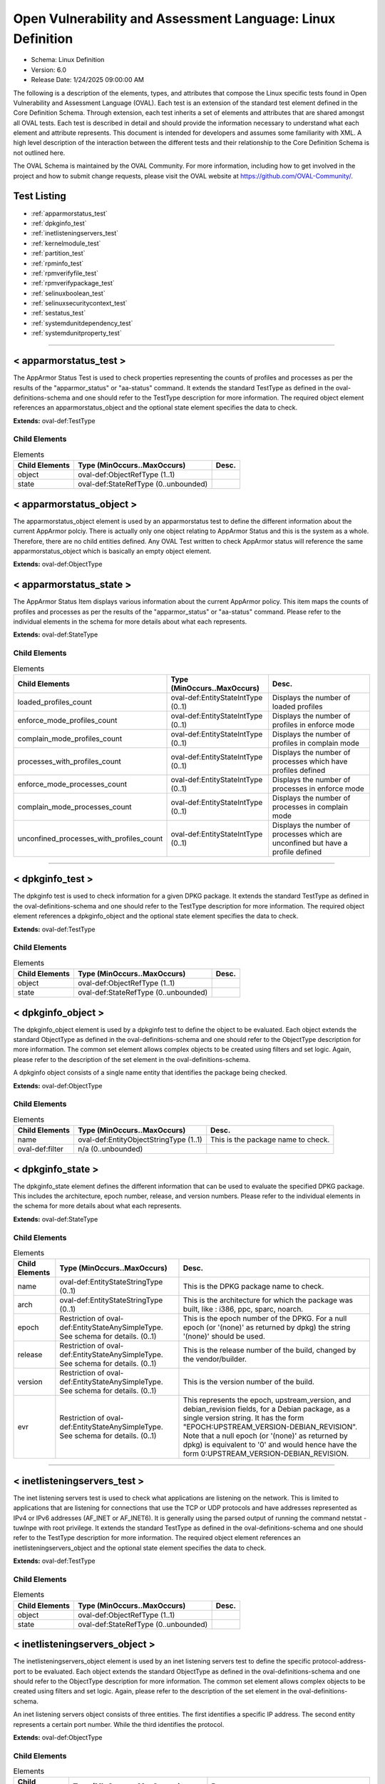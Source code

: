 Open Vulnerability and Assessment Language: Linux Definition  
=========================================================
* Schema: Linux Definition  
* Version: 6.0  
* Release Date: 1/24/2025 09:00:00 AM

The following is a description of the elements, types, and attributes that compose the Linux specific tests found in Open Vulnerability and Assessment Language (OVAL). Each test is an extension of the standard test element defined in the Core Definition Schema. Through extension, each test inherits a set of elements and attributes that are shared amongst all OVAL tests. Each test is described in detail and should provide the information necessary to understand what each element and attribute represents. This document is intended for developers and assumes some familiarity with XML. A high level description of the interaction between the different tests and their relationship to the Core Definition Schema is not outlined here.

The OVAL Schema is maintained by the OVAL Community. For more information, including how to get involved in the project and how to submit change requests, please visit the OVAL website at https://github.com/OVAL-Community/.

Test Listing  
---------------------------------------------------------
* :ref:`apparmorstatus_test`  
* :ref:`dpkginfo_test`  
* :ref:`inetlisteningservers_test`  
* :ref:`kernelmodule_test`  
* :ref:`partition_test`  
* :ref:`rpminfo_test`  
* :ref:`rpmverifyfile_test`  
* :ref:`rpmverifypackage_test`  
* :ref:`selinuxboolean_test`  
* :ref:`selinuxsecuritycontext_test`  
* :ref:`sestatus_test`  
* :ref:`systemdunitdependency_test`  
* :ref:`systemdunitproperty_test`  
  
______________
  
.. _apparmorstatus_test:  
  
< apparmorstatus_test >  
---------------------------------------------------------
The AppArmor Status Test is used to check properties representing the counts of profiles and processes as per the results of the "apparmor_status" or "aa-status" command. It extends the standard TestType as defined in the oval-definitions-schema and one should refer to the TestType description for more information. The required object element references an apparmorstatus_object and the optional state element specifies the data to check.

**Extends:** oval-def:TestType

Child Elements  
^^^^^^^^^^^^^^^^^^^^^^^^^^^^^^^^^^^^^^^^^^^^^^^^^^^^^^^^^
.. list-table:: Elements  
    :header-rows: 1  
  
    * - Child Elements  
      - Type (MinOccurs..MaxOccurs)  
      - Desc.  
    * - object  
      - oval-def:ObjectRefType (1..1)  
      -   
    * - state  
      - oval-def:StateRefType (0..unbounded)  
      -   
  
.. _apparmorstatus_object:  
  
< apparmorstatus_object >  
---------------------------------------------------------
The apparmorstatus_object element is used by an apparmorstatus test to define the different information about the current AppArmor polciy. There is actually only one object relating to AppArmor Status and this is the system as a whole. Therefore, there are no child entities defined. Any OVAL Test written to check AppArmor status will reference the same apparmorstatus_object which is basically an empty object element.

**Extends:** oval-def:ObjectType

.. _apparmorstatus_state:  
  
< apparmorstatus_state >  
---------------------------------------------------------
The AppArmor Status Item displays various information about the current AppArmor policy. This item maps the counts of profiles and processes as per the results of the "apparmor_status" or "aa-status" command. Please refer to the individual elements in the schema for more details about what each represents.

**Extends:** oval-def:StateType

Child Elements  
^^^^^^^^^^^^^^^^^^^^^^^^^^^^^^^^^^^^^^^^^^^^^^^^^^^^^^^^^
.. list-table:: Elements  
    :header-rows: 1  
  
    * - Child Elements  
      - Type (MinOccurs..MaxOccurs)  
      - Desc.  
    * - loaded_profiles_count  
      - oval-def:EntityStateIntType (0..1)  
      - Displays the number of loaded profiles  
    * - enforce_mode_profiles_count  
      - oval-def:EntityStateIntType (0..1)  
      - Displays the number of profiles in enforce mode  
    * - complain_mode_profiles_count  
      - oval-def:EntityStateIntType (0..1)  
      - Displays the number of profiles in complain mode  
    * - processes_with_profiles_count  
      - oval-def:EntityStateIntType (0..1)  
      - Displays the number of processes which have profiles defined  
    * - enforce_mode_processes_count  
      - oval-def:EntityStateIntType (0..1)  
      - Displays the number of processes in enforce mode  
    * - complain_mode_processes_count  
      - oval-def:EntityStateIntType (0..1)  
      - Displays the number of processes in complain mode  
    * - unconfined_processes_with_profiles_count  
      - oval-def:EntityStateIntType (0..1)  
      - Displays the number of processes which are unconfined but have a profile defined  
  
______________
  
.. _dpkginfo_test:  
  
< dpkginfo_test >  
---------------------------------------------------------
The dpkginfo test is used to check information for a given DPKG package. It extends the standard TestType as defined in the oval-definitions-schema and one should refer to the TestType description for more information. The required object element references a dpkginfo_object and the optional state element specifies the data to check.

**Extends:** oval-def:TestType

Child Elements  
^^^^^^^^^^^^^^^^^^^^^^^^^^^^^^^^^^^^^^^^^^^^^^^^^^^^^^^^^
.. list-table:: Elements  
    :header-rows: 1  
  
    * - Child Elements  
      - Type (MinOccurs..MaxOccurs)  
      - Desc.  
    * - object  
      - oval-def:ObjectRefType (1..1)  
      -   
    * - state  
      - oval-def:StateRefType (0..unbounded)  
      -   
  
.. _dpkginfo_object:  
  
< dpkginfo_object >  
---------------------------------------------------------
The dpkginfo_object element is used by a dpkginfo test to define the object to be evaluated. Each object extends the standard ObjectType as defined in the oval-definitions-schema and one should refer to the ObjectType description for more information. The common set element allows complex objects to be created using filters and set logic. Again, please refer to the description of the set element in the oval-definitions-schema.

A dpkginfo object consists of a single name entity that identifies the package being checked.

**Extends:** oval-def:ObjectType

Child Elements  
^^^^^^^^^^^^^^^^^^^^^^^^^^^^^^^^^^^^^^^^^^^^^^^^^^^^^^^^^
.. list-table:: Elements  
    :header-rows: 1  
  
    * - Child Elements  
      - Type (MinOccurs..MaxOccurs)  
      - Desc.  
    * - name  
      - oval-def:EntityObjectStringType (1..1)  
      - This is the package name to check.  
    * - oval-def:filter  
      - n/a (0..unbounded)  
      -   
  
.. _dpkginfo_state:  
  
< dpkginfo_state >  
---------------------------------------------------------
The dpkginfo_state element defines the different information that can be used to evaluate the specified DPKG package. This includes the architecture, epoch number, release, and version numbers. Please refer to the individual elements in the schema for more details about what each represents.

**Extends:** oval-def:StateType

Child Elements  
^^^^^^^^^^^^^^^^^^^^^^^^^^^^^^^^^^^^^^^^^^^^^^^^^^^^^^^^^
.. list-table:: Elements  
    :header-rows: 1  
  
    * - Child Elements  
      - Type (MinOccurs..MaxOccurs)  
      - Desc.  
    * - name  
      - oval-def:EntityStateStringType (0..1)  
      - This is the DPKG package name to check.  
    * - arch  
      - oval-def:EntityStateStringType (0..1)  
      - This is the architecture for which the package was built, like : i386, ppc, sparc, noarch.  
    * - epoch  
      - Restriction of oval-def:EntityStateAnySimpleType. See schema for details. (0..1)  
      - This is the epoch number of the DPKG. For a null epoch (or '(none)' as returned by dpkg) the string '(none)' should be used.  
    * - release  
      - Restriction of oval-def:EntityStateAnySimpleType. See schema for details. (0..1)  
      - This is the release number of the build, changed by the vendor/builder.  
    * - version  
      - Restriction of oval-def:EntityStateAnySimpleType. See schema for details. (0..1)  
      - This is the version number of the build.  
    * - evr  
      - Restriction of oval-def:EntityStateAnySimpleType. See schema for details. (0..1)  
      - This represents the epoch, upstream_version, and debian_revision fields, for a Debian package, as a single version string. It has the form "EPOCH:UPSTREAM_VERSION-DEBIAN_REVISION". Note that a null epoch (or '(none)' as returned by dpkg) is equivalent to '0' and would hence have the form 0:UPSTREAM_VERSION-DEBIAN_REVISION.  
  
______________
  
.. _inetlisteningservers_test:  
  
< inetlisteningservers_test >  
---------------------------------------------------------
The inet listening servers test is used to check what applications are listening on the network. This is limited to applications that are listening for connections that use the TCP or UDP protocols and have addresses represented as IPv4 or IPv6 addresses (AF_INET or AF_INET6). It is generally using the parsed output of running the command netstat -tuwlnpe with root privilege. It extends the standard TestType as defined in the oval-definitions-schema and one should refer to the TestType description for more information. The required object element references an inetlisteningservers_object and the optional state element specifies the data to check.

**Extends:** oval-def:TestType

Child Elements  
^^^^^^^^^^^^^^^^^^^^^^^^^^^^^^^^^^^^^^^^^^^^^^^^^^^^^^^^^
.. list-table:: Elements  
    :header-rows: 1  
  
    * - Child Elements  
      - Type (MinOccurs..MaxOccurs)  
      - Desc.  
    * - object  
      - oval-def:ObjectRefType (1..1)  
      -   
    * - state  
      - oval-def:StateRefType (0..unbounded)  
      -   
  
.. _inetlisteningservers_object:  
  
< inetlisteningservers_object >  
---------------------------------------------------------
The inetlisteningservers_object element is used by an inet listening servers test to define the specific protocol-address-port to be evaluated. Each object extends the standard ObjectType as defined in the oval-definitions-schema and one should refer to the ObjectType description for more information. The common set element allows complex objects to be created using filters and set logic. Again, please refer to the description of the set element in the oval-definitions-schema.

An inet listening servers object consists of three entities. The first identifies a specific IP address. The second entity represents a certain port number. While the third identifies the protocol.

**Extends:** oval-def:ObjectType

Child Elements  
^^^^^^^^^^^^^^^^^^^^^^^^^^^^^^^^^^^^^^^^^^^^^^^^^^^^^^^^^
.. list-table:: Elements  
    :header-rows: 1  
  
    * - Child Elements  
      - Type (MinOccurs..MaxOccurs)  
      - Desc.  
    * - protocol  
      - oval-def:EntityObjectStringType (1..1)  
      - The protocol entity defines a certain transport-layer protocol, in lowercase: tcp or udp.  
    * - local_address  
      - oval-def:EntityObjectIPAddressStringType (1..1)  
      - This is the IP address of the network interface on which an application listens. Note that the IP address can be IPv4 or IPv6.  
    * - local_port  
      - oval-def:EntityObjectIntType (1..1)  
      - This is the TCP or UDP port on which an application would listen. Note that this is not a list -- if a program listens on multiple ports, or on a combination of TCP and UDP, each will be represented by its own object.  
    * - oval-def:filter  
      - n/a (0..unbounded)  
      -   
  
.. _inetlisteningservers_state:  
  
< inetlisteningservers_state >  
---------------------------------------------------------
The inetlisteningservers_state element defines the different information that can be used to evaluate the specified inet listening server. This includes the local address, foreign address, port information, and process id. Please refer to the individual elements in the schema for more details about what each represents.

**Extends:** oval-def:StateType

Child Elements  
^^^^^^^^^^^^^^^^^^^^^^^^^^^^^^^^^^^^^^^^^^^^^^^^^^^^^^^^^
.. list-table:: Elements  
    :header-rows: 1  
  
    * - Child Elements  
      - Type (MinOccurs..MaxOccurs)  
      - Desc.  
    * - protocol  
      - oval-def:EntityStateStringType (0..1)  
      - The protocol entity defines the specific transport-layer protocol, in lowercase: tcp or udp, associated with the inet listening server.  
    * - local_address  
      - oval-def:EntityStateIPAddressStringType (0..1)  
      - This is the IP address of the network interface on which the program listens. Note that the IP address can be IPv4 or IPv6.  
    * - local_port  
      - oval-def:EntityStateIntType (0..1)  
      - This is the TCP or UDP port number associated with the inet listening server.  
    * - local_full_address  
      - oval-def:EntityStateStringType (0..1)  
      - This is the IP address and network port number associated with the inet listening server, equivalent to local_address:local_port. Note that the IP address can be IPv4 or IPv6.  
    * - program_name  
      - oval-def:EntityStateStringType (0..1)  
      - This is the name of the communicating program.  
    * - foreign_address  
      - oval-def:EntityStateIPAddressStringType (0..1)  
      - This is the IP address with which the program is communicating, or with which it will communicate, in the case of a listening server. Note that the IP address can be IPv4 or IPv6.  
    * - foreign_port  
      - oval-def:EntityStateIntType (0..1)  
      - This is the TCP or UDP port to which the program communicates. In the case of a listening program accepting new connections, the value will be 0.  
    * - foreign_full_address  
      - oval-def:EntityStateStringType (0..1)  
      - This is the IP address and network port to which the program is communicating or will accept communications from, equivalent to foreign_address:foreign_port. Note that the IP address can be IPv4 or IPv6.  
    * - pid  
      - oval-def:EntityStateIntType (0..1)  
      - The pid is the process ID of a specific process.  
    * - user_id  
      - oval-def:EntityStateIntType (0..1)  
      - The numeric user id, or uid, is the third column of each user's entry in /etc/passwd. It represents the owner, and thus privilege level, of the specified program.  
  
______________
  
.. _kernelmodule_test:  
  
< kernelmodule_test >  
---------------------------------------------------------
The kernelmodule_test is used to check the loaded/loadability status for a given kernel module. It extends the standard TestType as defined in the oval-definitions-schema and one should refer to the TestType description for more information. The required object element references a kernelmodule_object and the optional state element specifies the data to check.

**Extends:** oval-def:TestType

Child Elements  
^^^^^^^^^^^^^^^^^^^^^^^^^^^^^^^^^^^^^^^^^^^^^^^^^^^^^^^^^
.. list-table:: Elements  
    :header-rows: 1  
  
    * - Child Elements  
      - Type (MinOccurs..MaxOccurs)  
      - Desc.  
    * - object  
      - oval-def:ObjectRefType (1..1)  
      -   
    * - state  
      - oval-def:StateRefType (0..unbounded)  
      -   
  
.. _kernelmodule_object:  
  
< kernelmodule_object >  
---------------------------------------------------------
The kernelmodule_object element is used by the kernelmodule_test to specify those modules for which information will be collected. This object, using the specified module_name, will collect information on the current loaded and loadable status of the module.

By default modprobe loads modules from subdirectories located in the /lib/modules/$(uname -r) directory. Usually the files have an extension of .ko, so they can be listed like this: find /lib/modules/$(uname -r) -type f -name '*.ko*'. An example line of output from this command would look like: /lib/modules/3.10.0-693.21.1.el7.x86_64/kernel/sound/usb/line6/snd-usb-pod.ko.xz. In this case, the module name would be "snd-usb-pod". This information may be useful when needing to collect kernel module information based on operators other than "equals", such as pattern matching.

To populate the "loaded" element for a kernelmodule_item, the specified module name must appear in the output of the "lsmod" command. "lsmod" is a trivial program which nicely formats the contents of the /proc/modules, showing what kernel modules are currently loaded.

To populate the "loadable" element for a kernelmodule_item, implementors should explore the output of the "modprobe -n -v [module_name]" command. If the output of this command contains a line reading "install /bin/true" then the module is NOT loadable. Another option is to parse the output of the "modprobe --showconfig" command. Similarly, if an output line matches "install [module_name] /bin/true", then the module is NOT loadable.

A kernelmodule_object consists of a single module_name entity that identifies the package being checked.

**Extends:** oval-def:ObjectType

Child Elements  
^^^^^^^^^^^^^^^^^^^^^^^^^^^^^^^^^^^^^^^^^^^^^^^^^^^^^^^^^
.. list-table:: Elements  
    :header-rows: 1  
  
    * - Child Elements  
      - Type (MinOccurs..MaxOccurs)  
      - Desc.  
    * - module_name  
      - oval-def:EntityObjectStringType (1..1)  
      - This is the name of the kernel module to collect.  
    * - oval-def:filter  
      - n/a (0..unbounded)  
      -   
  
.. _kernelmodule_state:  
  
< kernelmodule_state >  
---------------------------------------------------------
The kernelmodule_state element defines the different information that can be used to evaluate the specified kernel module. Please refer to the individual elements in the schema for more details about what each represents.

**Extends:** oval-def:StateType

Child Elements  
^^^^^^^^^^^^^^^^^^^^^^^^^^^^^^^^^^^^^^^^^^^^^^^^^^^^^^^^^
.. list-table:: Elements  
    :header-rows: 1  
  
    * - Child Elements  
      - Type (MinOccurs..MaxOccurs)  
      - Desc.  
    * - module_name  
      - oval-def:EntityStateStringType (0..1)  
      - The name of the kernel module for which information was collected  
    * - loaded  
      - oval-def:EntityStateBoolType (0..1)  
      - The loaded element is true when the collected kernel module is currently loaded; false otherwise.  
    * - loadable  
      - oval-def:EntityStateBoolType (0..1)  
      - The loadable element is true when the collected kernel module is allowed to be loaded; false otherwise.  
  
______________
  
.. _partition_test:  
  
< partition_test >  
---------------------------------------------------------
The partition_test is used to check the information associated with partitions on the local system. It extends the standard TestType as defined in the oval-definitions-schema and one should refer to the TestType description for more information. The required object element references a partition_object and the optional state element references a partition_state that specifies the information to check.

**Extends:** oval-def:TestType

Child Elements  
^^^^^^^^^^^^^^^^^^^^^^^^^^^^^^^^^^^^^^^^^^^^^^^^^^^^^^^^^
.. list-table:: Elements  
    :header-rows: 1  
  
    * - Child Elements  
      - Type (MinOccurs..MaxOccurs)  
      - Desc.  
    * - object  
      - oval-def:ObjectRefType (1..1)  
      -   
    * - state  
      - oval-def:StateRefType (0..unbounded)  
      -   
  
.. _partition_object:  
  
< partition_object >  
---------------------------------------------------------
The partition_object is used by a partition_test to define which partitions on the local system should be collected. Each object extends the standard ObjectType as defined in the oval-definitions-schema and one should refer to the ObjectType description for more information. The common set element allows complex objects to be created using filters and set logic. Again, please refer to the description of the set element in the oval-definitions-schema.

**Extends:** oval-def:ObjectType

Child Elements  
^^^^^^^^^^^^^^^^^^^^^^^^^^^^^^^^^^^^^^^^^^^^^^^^^^^^^^^^^
.. list-table:: Elements  
    :header-rows: 1  
  
    * - Child Elements  
      - Type (MinOccurs..MaxOccurs)  
      - Desc.  
    * - mount_point  
      - oval-def:EntityObjectStringType (1..1)  
      - The mount_point element specifies the mount points of the partitions that should be collected from the local system.  
    * - oval-def:filter  
      - n/a (0..unbounded)  
      -   
  
.. _partition_state:  
  
< partition_state >  
---------------------------------------------------------
The partition_state element defines the different information associated with a partition. This includes the name, filesystem type, mount options, total space, space used, and space left. Please refer to the individual elements in the schema for more details about what each represents.

**Extends:** oval-def:StateType

Child Elements  
^^^^^^^^^^^^^^^^^^^^^^^^^^^^^^^^^^^^^^^^^^^^^^^^^^^^^^^^^
.. list-table:: Elements  
    :header-rows: 1  
  
    * - Child Elements  
      - Type (MinOccurs..MaxOccurs)  
      - Desc.  
    * - mount_point  
      - oval-def:EntityStateStringType (0..1)  
      - The mount_point element contains a string that represents the mount point of a partition on the local system.  
    * - device  
      - oval-def:EntityStateStringType (0..1)  
      - The device element contains a string that represents the name of the device.  
    * - uuid  
      - oval-def:EntityStateStringType (0..1)  
      - The uuid element contains a string that represents the universally unique identifier associated with a partition.  
    * - fs_type  
      - oval-def:EntityStateStringType (0..1)  
      - The fs_type element contains a string that represents the type of filesystem on a partition.  
    * - mount_options  
      - oval-def:EntityStateStringType (0..1)  
      - The mount_options element contains a string that represents the mount options associated with a partition.Implementation note: not all mount options are visible in /etc/mtab or /proc/mounts. A complete source of additional mount options is the f_flag field of 'struct statvfs'. See statvfs(2). /etc/fstab may have additional mount options, but it need not contain all mounted filesystems, so it MUST NOT be relied upon. Implementers MUST be sure to get all mount options in some way.  
    * - total_space  
      - oval-def:EntityStateIntType (0..1)  
      - The total_space element contains an integer that represents the total number of physical blocks on a partition.  
    * - space_used  
      - oval-def:EntityStateIntType (0..1)  
      - The space_used element contains an integer that represents the number of physical blocks used on a partition.  
    * - space_left  
      - oval-def:EntityStateIntType (0..1)  
      - The space_left element contains an integer that represents the number of physical blocks left on a partition available to be used by privileged users.  
    * - space_left_for_unprivileged_users  
      - oval-def:EntityStateIntType (0..1)  
      - The space_left_for_unprivileged_users element contains an integer that represents the number of physical blocks remaining on a partition that are available to be used by unprivileged users.  
    * - block_size  
      - oval-def:EntityStateIntType (0..1)  
      - The block_size element contains an integer that represents the actual byte size of each physical block on the partition's block device. This is the same block size used to compute the total_space, space_used, and space_left.  
  
______________
  
.. _rpminfo_test:  
  
< rpminfo_test >  
---------------------------------------------------------
The rpminfo_test is used to check the RPM header information for a given RPM package. It extends the standard TestType as defined in the oval-definitions-schema and one should refer to the TestType description for more information. The required object element references a rpminfo_object and the optional state element specifies the data to check.

**Extends:** oval-def:TestType

Child Elements  
^^^^^^^^^^^^^^^^^^^^^^^^^^^^^^^^^^^^^^^^^^^^^^^^^^^^^^^^^
.. list-table:: Elements  
    :header-rows: 1  
  
    * - Child Elements  
      - Type (MinOccurs..MaxOccurs)  
      - Desc.  
    * - object  
      - oval-def:ObjectRefType (1..1)  
      -   
    * - state  
      - oval-def:StateRefType (0..unbounded)  
      -   
  
.. _rpminfo_object:  
  
< rpminfo_object >  
---------------------------------------------------------
The rpminfo_object element is used by a rpm info test to define the object to be evaluated. Each object extends the standard ObjectType as defined in the oval-definitions-schema and one should refer to the ObjectType description for more information. The common set element allows complex objects to be created using filters and set logic. Again, please refer to the description of the set element in the oval-definitions-schema.

A rpm info object consists of a single name entity that identifies the package being checked.

**Extends:** oval-def:ObjectType

Child Elements  
^^^^^^^^^^^^^^^^^^^^^^^^^^^^^^^^^^^^^^^^^^^^^^^^^^^^^^^^^
.. list-table:: Elements  
    :header-rows: 1  
  
    * - Child Elements  
      - Type (MinOccurs..MaxOccurs)  
      - Desc.  
    * - behaviors  
      - linux-def:RpmInfoBehaviors (0..1)  
      -   
    * - name  
      - oval-def:EntityObjectStringType (1..1)  
      - This is the package name to check.  
    * - oval-def:filter  
      - n/a (0..unbounded)  
      -   
  
.. _rpminfo_state:  
  
< rpminfo_state >  
---------------------------------------------------------
The rpminfo_state element defines the different information that can be used to evaluate the specified rpm. This includes the architecture, epoch number, and version numbers. Most of this information can be obtained through the rpm function. Please refer to the individual elements in the schema for more details about what each represents.

**Extends:** oval-def:StateType

Child Elements  
^^^^^^^^^^^^^^^^^^^^^^^^^^^^^^^^^^^^^^^^^^^^^^^^^^^^^^^^^
.. list-table:: Elements  
    :header-rows: 1  
  
    * - Child Elements  
      - Type (MinOccurs..MaxOccurs)  
      - Desc.  
    * - name  
      - oval-def:EntityStateStringType (0..1)  
      - This is the package name to check.  
    * - arch  
      - oval-def:EntityStateStringType (0..1)  
      - This is the architecture for which the RPM was built, like : i386, ppc, sparc, noarch. In the case of an apache rpm named httpd-2.0.40-21.11.4.i686.rpm, this value would be i686.  
    * - epoch  
      - Restriction of oval-def:EntityStateAnySimpleType. See schema for details. (0..1)  
      - This is the epoch number of the RPM, this is used as a kludge for version-release comparisons where the vendor has done some kind of re-numbering or version forking. For a null epoch (or '(none)' as returned by rpm) the string '(none)' should be used.. This number is not revealed by a normal query of the RPM's information -- you must use a formatted rpm query command to gather this data from the command line, like so. For an already-installed RPM: rpm -q --qf '%{EPOCH}\n' installed_rpm For an RPM file that has not been installed: rpm -qp --qf '%{EPOCH}\n' rpm_file  
    * - release  
      - Restriction of oval-def:EntityStateAnySimpleType. See schema for details. (0..1)  
      - This is the release number of the build, changed by the vendor/builder.  
    * - version  
      - Restriction of oval-def:EntityStateAnySimpleType. See schema for details. (0..1)  
      - This is the version number of the build. In the case of an apache rpm named httpd-2.0.40-21.11.4.i686.rpm, this value would be 2.0.40.  
    * - evr  
      - oval-def:EntityStateEVRStringType (0..1)  
      - This represents the epoch, version, and release fields as a single version string. It has the form "EPOCH:VERSION-RELEASE". Note that a null epoch (or '(none)' as returned by rpm) is equivalent to '0' and would hence have the form 0:VERSION-RELEASE. Comparisons involving this datatype should follow the algorithm of librpm's rpmvercmp() function.  
    * - signature_keyid  
      - oval-def:EntityStateStringType (0..1)  
      - This field contains the 64-bit PGP key ID that the RPM issuer (generally the original operating system vendor) uses to sign the key. Note that the value should NOT contain a hyphen to separate the higher 32-bits from the lower 32-bits. It should simply be a 16 character hex string. PGP is used to verify the authenticity and integrity of the RPM being considered. Software packages and patches are signed cryptographically to allow administrators to allay concerns that the distribution mechanism has been compromised, whether that mechanism is web site, FTP server, or even a mirror controlled by a hostile party. OVAL uses this field most of all to confirm that the package installed on the system is that shipped by the vendor, since comparing package version numbers against patch announcements is only programmatically valid if the installed package is known to contain the patched code.  
    * - extended_name  
      - oval-def:EntityStateStringType (0..1)  
      - This represents the name, epoch, version, release, and architecture fields as a single version string. It has the form "NAME-EPOCH:VERSION-RELEASE.ARCHITECTURE". Note that a null epoch (or '(none)' as returned by rpm) is equivalent to '0' and would hence have the form NAME-0:VERSION-RELEASE.ARCHITECTURE. The 'gpg-pubkey' virtual package on RedHat and CentOS should use the string '(none)' for the architecture to construct the extended_name.  
    * - filepath  
      - oval-def:EntityStateStringType (0..1)  
      - This field contains the absolute path of a file or directory included in the rpm.  
  
.. _RpmInfoBehaviors:  
  
== RpmInfoBehaviors ==  
---------------------------------------------------------
The RpmInfoBehaviors complex type defines a set of behaviors for controlling what data, for installed rpms, is collected. This behavior aligns with the rpm command.

Attributes  
^^^^^^^^^^^^^^^^^^^^^^^^^^^^^^^^^^^^^^^^^^^^^^^^^^^^^^^^^
.. list-table:: Attributes  
    :header-rows: 1  
  
    * - Attribute  
      - Type  
      - Desc.  
    * - filepaths  
      - xsd:boolean (optional *default*='false')  
      - 'filepaths', when true, this behavior means collect all filepaths (directory and file information) from the rpm database for the package.  
  
  
______________
  
.. _rpmverifyfile_test:  
  
< rpmverifyfile_test >  
---------------------------------------------------------
The rpmverifyfile_test is used to verify the integrity of the individual files in installed RPMs. This test aligns with the rpm -V command for verifying RPMs. It extends the standard TestType as defined in the oval-definitions-schema and one should refer to the TestType description for more information. The required object element references a rpmverifyfile_object and the optional state element specifies the data to check.

**Extends:** oval-def:TestType

Child Elements  
^^^^^^^^^^^^^^^^^^^^^^^^^^^^^^^^^^^^^^^^^^^^^^^^^^^^^^^^^
.. list-table:: Elements  
    :header-rows: 1  
  
    * - Child Elements  
      - Type (MinOccurs..MaxOccurs)  
      - Desc.  
    * - object  
      - oval-def:ObjectRefType (1..1)  
      -   
    * - state  
      - oval-def:StateRefType (0..unbounded)  
      -   
  
.. _rpmverifyfile_object:  
  
< rpmverifyfile_object >  
---------------------------------------------------------
The rpmverifyfile_object element is used by a rpmverifyfile_test to define a set of files within a set of RPMs to verify. Each object extends the standard ObjectType as defined in the oval-definitions-schema and one should refer to the ObjectType description for more information. The common set element allows complex objects to be created using filters and set logic. Again, please refer to the description of the set element in the oval-definitions-schema.

**Extends:** oval-def:ObjectType

Child Elements  
^^^^^^^^^^^^^^^^^^^^^^^^^^^^^^^^^^^^^^^^^^^^^^^^^^^^^^^^^
.. list-table:: Elements  
    :header-rows: 1  
  
    * - Child Elements  
      - Type (MinOccurs..MaxOccurs)  
      - Desc.  
    * - behaviors  
      - linux-def:RpmVerifyFileBehaviors (0..1)  
      -   
    * - name  
      - oval-def:EntityObjectStringType (1..1)  
      - This is the package name to check.  
    * - epoch  
      - Restriction of oval-def:EntityObjectAnySimpleType. See schema for details. (1..1)  
      - This is the epoch number of the RPM, this is used as a kludge for version-release comparisons where the vendor has done some kind of re-numbering or version forking. For a null epoch (or '(none)' as returned by rpm) the string '(none)' should be used.. This number is not revealed by a normal query of the RPM's information -- you must use a formatted rpm query command to gather this data from the command line, like so. For an already-installed RPM: rpm -q --qf '%{EPOCH}\n' installed_rpm For an RPM file that has not been installed: rpm -qp --qf '%{EPOCH}\n' rpm_file  
    * - version  
      - Restriction of oval-def:EntityObjectAnySimpleType. See schema for details. (1..1)  
      - This is the version number of the build. In the case of an apache rpm named httpd-2.0.40-21.11.4.i686.rpm, this value would be 2.0.40.  
    * - release  
      - Restriction of oval-def:EntityObjectAnySimpleType. See schema for details. (1..1)  
      - This is the release number of the build, changed by the vendor/builder.  
    * - arch  
      - oval-def:EntityObjectStringType (1..1)  
      - This is the architecture for which the RPM was built, like : i386, ppc, sparc, noarch. In the case of an apache rpm named httpd-2.0.40-21.11.4.i686.rpm, this value would be i686.  
    * - filepath  
      - oval-def:EntityObjectStringType (1..1)  
      - The filepath element specifies the absolute path for a file or directory in the specified package.  
    * - oval-def:filter  
      - n/a (0..unbounded)  
      -   
  
.. _rpmverifyfile_state:  
  
< rpmverifyfile_state >  
---------------------------------------------------------
The rpmverifyfile_state element defines the different information that can be used to determine if a set of files within a set of RPMs passed verification. This includes the architecture, epoch number, version numbers, and the verification of various file attributes. Most of this information can be obtained through the rpm function. Please refer to the individual elements in the schema for more details about what each represents.

**Extends:** oval-def:StateType

Child Elements  
^^^^^^^^^^^^^^^^^^^^^^^^^^^^^^^^^^^^^^^^^^^^^^^^^^^^^^^^^
.. list-table:: Elements  
    :header-rows: 1  
  
    * - Child Elements  
      - Type (MinOccurs..MaxOccurs)  
      - Desc.  
    * - name  
      - oval-def:EntityStateStringType (0..1)  
      - This is the package name to check.  
    * - epoch  
      - Restriction of oval-def:EntityStateAnySimpleType. See schema for details. (0..1)  
      - This is the epoch number of the RPM, this is used as a kludge for version-release comparisons where the vendor has done some kind of re-numbering or version forking. For a null epoch (or '(none)' as returned by rpm) the string '(none)' should be used.. This number is not revealed by a normal query of the RPM's information -- you must use a formatted rpm query command to gather this data from the command line, like so. For an already-installed RPM: rpm -q --qf '%{EPOCH}\n' installed_rpm For an RPM file that has not been installed: rpm -qp --qf '%{EPOCH}\n' rpm_file  
    * - version  
      - Restriction of oval-def:EntityStateAnySimpleType. See schema for details. (0..1)  
      - This is the version number of the build. In the case of an apache rpm named httpd-2.0.40-21.11.4.i686.rpm, this value would be 2.0.40.  
    * - release  
      - Restriction of oval-def:EntityStateAnySimpleType. See schema for details. (0..1)  
      - This is the release number of the build, changed by the vendor/builder.  
    * - arch  
      - oval-def:EntityStateStringType (0..1)  
      - This is the architecture for which the RPM was built, like : i386, ppc, sparc, noarch. In the case of an apache rpm named httpd-2.0.40-21.11.4.i686.rpm, this value would be i686.  
    * - filepath  
      - oval-def:EntityStateStringType (0..1)  
      - The filepath element specifies the absolute path for a file or directory in the specified package.  
    * - extended_name  
      - oval-def:EntityStateStringType (0..1)  
      - This represents the name, epoch, version, release, and architecture fields as a single version string. It has the form "NAME-EPOCH:VERSION-RELEASE.ARCHITECTURE". Note that a null epoch (or '(none)' as returned by rpm) is equivalent to '0' and would hence have the form NAME-0:VERSION-RELEASE.ARCHITECTURE.  
    * - size_differs  
      - linux-def:EntityStateRpmVerifyResultType (0..1)  
      - The size_differs entity aligns with the first character ('S' flag) in the character string in the output generated by running rpm –V on a specific file.  
    * - mode_differs  
      - linux-def:EntityStateRpmVerifyResultType (0..1)  
      - The mode_differs entity aligns with the second character ('M' flag) in the character string in the output generated by running rpm –V on a specific file.  
    * - filedigest_differs  
      - linux-def:EntityStateRpmVerifyResultType (0..1)  
      - The filedigest_differs entity aligns with the third character ('5' flag) in the character string in the output generated by running rpm –V on a specific file. This replaces the md5_differs entity due to naming changes for verification and reporting options.  
    * - device_differs  
      - linux-def:EntityStateRpmVerifyResultType (0..1)  
      - The device_differs entity aligns with the fourth character ('D' flag) in the character string in the output generated by running rpm –V on a specific file.  
    * - link_mismatch  
      - linux-def:EntityStateRpmVerifyResultType (0..1)  
      - The link_mismatch entity aligns with the fifth character ('L' flag) in the character string in the output generated by running rpm –V on a specific file.  
    * - ownership_differs  
      - linux-def:EntityStateRpmVerifyResultType (0..1)  
      - The ownership_differs entity aligns with the sixth character ('U' flag) in the character string in the output generated by running rpm –V on a specific file.  
    * - group_differs  
      - linux-def:EntityStateRpmVerifyResultType (0..1)  
      - The group_differs entity aligns with the seventh character ('U' flag) in the character string in the output generated by running rpm –V on a specific file.  
    * - mtime_differs  
      - linux-def:EntityStateRpmVerifyResultType (0..1)  
      - The mtime_differs entity aligns with the eighth character ('T' flag) in the character string in the output generated by running rpm –V on a specific file.  
    * - capabilities_differ  
      - linux-def:EntityStateRpmVerifyResultType (0..1)  
      - The size_differs entity aligns with the ninth character ('P' flag) in the character string in the output generated by running rpm –V on a specific file.  
    * - configuration_file  
      - oval-def:EntityStateBoolType (0..1)  
      - The configuration_file entity represents the configuration file attribute marker that may be present on a file.  
    * - documentation_file  
      - oval-def:EntityStateBoolType (0..1)  
      - The documentation_file entity represents the documenation file attribute marker that may be present on a file.  
    * - ghost_file  
      - oval-def:EntityStateBoolType (0..1)  
      - The ghost_file entity represents the ghost file attribute marker that may be present on a file.  
    * - license_file  
      - oval-def:EntityStateBoolType (0..1)  
      - The license_file entity represents the license file attribute marker that may be present on a file.  
    * - readme_file  
      - oval-def:EntityStateBoolType (0..1)  
      - The readme_file entity represents the readme file attribute marker that may be present on a file.  
  
.. _RpmVerifyFileBehaviors:  
  
== RpmVerifyFileBehaviors ==  
---------------------------------------------------------
The RpmVerifyFileBehaviors complex type defines a set of behaviors that for controlling how the individual files in installed rpms are verified. These behaviors align with the verify-options of the rpm command with the addition of two behaviors that will indicate that a file with a given attribute marker should not be collected.

Attributes  
^^^^^^^^^^^^^^^^^^^^^^^^^^^^^^^^^^^^^^^^^^^^^^^^^^^^^^^^^
.. list-table:: Attributes  
    :header-rows: 1  
  
    * - Attribute  
      - Type  
      - Desc.  
    * - nolinkto  
      - xsd:boolean (optional *default*='false')  
      - 'nolinkto' when true this behavior means, don't verify symbolic links attribute.  
    * - nosize  
      - xsd:boolean (optional *default*='false')  
      - 'nosize' when true this behavior means, don't verify the file size attribute.  
    * - nouser  
      - xsd:boolean (optional *default*='false')  
      - 'nouser' when true this behavior means, don't verify the file owner attribute.  
    * - nogroup  
      - xsd:boolean (optional *default*='false')  
      - 'nogroup' when true this behavior means, don't verify the file group owner attribute.  
    * - nomtime  
      - xsd:boolean (optional *default*='false')  
      - 'nomtime' when true this behavior means, don't verify the file mtime attribute.  
    * - nomode  
      - xsd:boolean (optional *default*='false')  
      - 'nomode' when true this behavior means, don't verify the file mode attribute.  
    * - nordev  
      - xsd:boolean (optional *default*='false')  
      - 'nordev' when true this behavior means, don't verify the file rdev attribute.  
    * - noconfigfiles  
      - xsd:boolean (optional *default*='false')  
      - 'noconfigfiles' when true this behavior means, skip files that are marked with the %config attribute marker.  
    * - noghostfiles  
      - xsd:boolean (optional *default*='false')  
      - 'noghostfiles' when true this behavior means, skip files that are maked with %ghost attribute marker.  
    * - nofiledigest  
      - xsd:boolean (optional *default*='false')  
      - 'nofiledigest' when true this behavior means, don't verify the file digest attribute.  
    * - nocaps  
      - xsd:boolean (optional *default*='false')  
      - 'nocaps' when true this behavior means, don't verify the presence of file capabilities.  
  
  
______________
  
.. _rpmverifypackage_test:  
  
< rpmverifypackage_test >  
---------------------------------------------------------
The rpmverifypackage_test is used to verify the integrity of installed RPMs. This test aligns with the rpm -V command for verifying RPMs. It extends the standard TestType as defined in the oval-definitions-schema and one should refer to the TestType description for more information. The required object element references a rpmverifypackage_object and the optional state element specifies the data to check.

**Extends:** oval-def:TestType

Child Elements  
^^^^^^^^^^^^^^^^^^^^^^^^^^^^^^^^^^^^^^^^^^^^^^^^^^^^^^^^^
.. list-table:: Elements  
    :header-rows: 1  
  
    * - Child Elements  
      - Type (MinOccurs..MaxOccurs)  
      - Desc.  
    * - object  
      - oval-def:ObjectRefType (1..1)  
      -   
    * - state  
      - oval-def:StateRefType (0..unbounded)  
      -   
  
.. _rpmverifypackage_object:  
  
< rpmverifypackage_object >  
---------------------------------------------------------
The rpmverifypackage_object element is used by a rpmverify_test to define a set of RPMs to verify. Each object extends the standard ObjectType as defined in the oval-definitions-schema and one should refer to the ObjectType description for more information. The common set element allows complex objects to be created using filters and set logic. Again, please refer to the description of the set element in the oval-definitions-schema.

**Extends:** oval-def:ObjectType

Child Elements  
^^^^^^^^^^^^^^^^^^^^^^^^^^^^^^^^^^^^^^^^^^^^^^^^^^^^^^^^^
.. list-table:: Elements  
    :header-rows: 1  
  
    * - Child Elements  
      - Type (MinOccurs..MaxOccurs)  
      - Desc.  
    * - behaviors  
      - linux-def:RpmVerifyPackageBehaviors (0..1)  
      -   
    * - name  
      - oval-def:EntityObjectStringType (1..1)  
      - This is the package name to check.  
    * - epoch  
      - Restriction of oval-def:EntityObjectAnySimpleType. See schema for details. (1..1)  
      - This is the epoch number of the RPM, this is used as a kludge for version-release comparisons where the vendor has done some kind of re-numbering or version forking. For a null epoch (or '(none)' as returned by rpm) the string '(none)' should be used.. This number is not revealed by a normal query of the RPM's information -- you must use a formatted rpm query command to gather this data from the command line, like so. For an already-installed RPM: rpm -q --qf '%{EPOCH}\n' installed_rpm For an RPM file that has not been installed: rpm -qp --qf '%{EPOCH}\n' rpm_file  
    * - version  
      - Restriction of oval-def:EntityObjectAnySimpleType. See schema for details. (1..1)  
      - This is the version number of the build. In the case of an apache rpm named httpd-2.0.40-21.11.4.i686.rpm, this value would be 2.0.40.  
    * - release  
      - Restriction of oval-def:EntityObjectAnySimpleType. See schema for details. (1..1)  
      - This is the release number of the build, changed by the vendor/builder.  
    * - arch  
      - oval-def:EntityObjectStringType (1..1)  
      - This is the architecture for which the RPM was built, like : i386, ppc, sparc, noarch. In the case of an apache rpm named httpd-2.0.40-21.11.4.i686.rpm, this value would be i686.  
    * - oval-def:filter  
      - n/a (0..unbounded)  
      -   
  
.. _rpmverifypackage_state:  
  
< rpmverifypackage_state >  
---------------------------------------------------------
The rpmverifypackage_state element defines the different information that can be used to verify the integrity of installed rpms. This includes the architecture, epoch number, version numbers, verification of variuos attributes of an rpm. Most of this information can be obtained through the rpm function. Please refer to the individual elements in the schema for more details about what each represents.

**Extends:** oval-def:StateType

Child Elements  
^^^^^^^^^^^^^^^^^^^^^^^^^^^^^^^^^^^^^^^^^^^^^^^^^^^^^^^^^
.. list-table:: Elements  
    :header-rows: 1  
  
    * - Child Elements  
      - Type (MinOccurs..MaxOccurs)  
      - Desc.  
    * - name  
      - oval-def:EntityStateStringType (0..1)  
      - This is the package name to check.  
    * - epoch  
      - Restriction of oval-def:EntityStateAnySimpleType. See schema for details. (0..1)  
      - This is the epoch number of the RPM, this is used as a kludge for version-release comparisons where the vendor has done some kind of re-numbering or version forking. For a null epoch (or '(none)' as returned by rpm) the string '(none)' should be used.. This number is not revealed by a normal query of the RPM's information -- you must use a formatted rpm query command to gather this data from the command line, like so. For an already-installed RPM: rpm -q --qf '%{EPOCH}\n' installed_rpm For an RPM file that has not been installed: rpm -qp --qf '%{EPOCH}\n' rpm_file  
    * - version  
      - Restriction of oval-def:EntityStateAnySimpleType. See schema for details. (0..1)  
      - This is the version number of the build. In the case of an apache rpm named httpd-2.0.40-21.11.4.i686.rpm, this value would be 2.0.40.  
    * - release  
      - Restriction of oval-def:EntityStateAnySimpleType. See schema for details. (0..1)  
      - This is the release number of the build, changed by the vendor/builder.  
    * - arch  
      - oval-def:EntityStateStringType (0..1)  
      - This is the architecture for which the RPM was built, like : i386, ppc, sparc, noarch. In the case of an apache rpm named httpd-2.0.40-21.11.4.i686.rpm, this value would be i686.  
    * - extended_name  
      - oval-def:EntityStateStringType (0..1)  
      - This represents the name, epoch, version, release, and architecture fields as a single version string. It has the form "NAME-EPOCH:VERSION-RELEASE.ARCHITECTURE". Note that a null epoch (or '(none)' as returned by rpm) is equivalent to '0' and would hence have the form NAME-0:VERSION-RELEASE.ARCHITECTURE.  
    * - dependency_check_passed  
      - oval-def:EntityStateBoolType (0..1)  
      - The dependency_check_passed entity indicates whether or not the dependency check passed. If the dependency check is not performed, due to the 'nodeps' behavior, this entity must not be collected.  
    * - verification_script_successful  
      - oval-def:EntityStateBoolType (0..1)  
      - The verification_script_successful entity indicates whether or not the verification script executed successfully. If the verification script is not executed, due to the 'noscripts' behavior, this entity must not be collected.  
  
.. _RpmVerifyPackageBehaviors:  
  
== RpmVerifyPackageBehaviors ==  
---------------------------------------------------------
The RpmVerifyPackageBehaviors complex type defines a set of behaviors that for controlling how installed rpms are verified. These behaviors align with the verify-options of the rpm command.

Attributes  
^^^^^^^^^^^^^^^^^^^^^^^^^^^^^^^^^^^^^^^^^^^^^^^^^^^^^^^^^
.. list-table:: Attributes  
    :header-rows: 1  
  
    * - Attribute  
      - Type  
      - Desc.  
    * - nodeps  
      - xsd:boolean (optional *default*='false')  
      - 'nodeps' when true this behavior means, don't verify dependencies of packages.  
    * - noscripts  
      - xsd:boolean (optional *default*='false')  
      - 'noscripts' when true this behavior means, don't execute the %verifyscript scriptlet (if any).  
  
  
______________
  
.. _selinuxboolean_test:  
  
< selinuxboolean_test >  
---------------------------------------------------------
The selinuxboolean_test is used to check the current and pending status of a SELinux boolean. It extends the standard TestType as defined in the oval-definitions-schema and one should refer to the TestType description for more information. The required object element references a selinuxboolean_object and the optional state element references a selinuxboolean_state that specifies the metadata to check.

**Extends:** oval-def:TestType

Child Elements  
^^^^^^^^^^^^^^^^^^^^^^^^^^^^^^^^^^^^^^^^^^^^^^^^^^^^^^^^^
.. list-table:: Elements  
    :header-rows: 1  
  
    * - Child Elements  
      - Type (MinOccurs..MaxOccurs)  
      - Desc.  
    * - object  
      - oval-def:ObjectRefType (1..1)  
      -   
    * - state  
      - oval-def:StateRefType (0..unbounded)  
      -   
  
.. _selinuxboolean_object:  
  
< selinuxboolean_object >  
---------------------------------------------------------
The selinuxboolean_object element is used by an selinuxboolean_test to define the items to evaluate based on a specified state.

**Extends:** oval-def:ObjectType

Child Elements  
^^^^^^^^^^^^^^^^^^^^^^^^^^^^^^^^^^^^^^^^^^^^^^^^^^^^^^^^^
.. list-table:: Elements  
    :header-rows: 1  
  
    * - Child Elements  
      - Type (MinOccurs..MaxOccurs)  
      - Desc.  
    * - name  
      - oval-def:EntityObjectStringType (1..1)  
      - The name of the SELinux boolean.  
    * - oval-def:filter  
      - n/a (0..unbounded)  
      -   
  
.. _selinuxboolean_state:  
  
< selinuxboolean_state >  
---------------------------------------------------------
The selinuxboolean_state element defines the different information that can be used to evaluate the specified SELinux boolean. This includes SELinux boolean's current and pending status. Please refer to the individual elements in the schema for more details about what each represents.

**Extends:** oval-def:StateType

Child Elements  
^^^^^^^^^^^^^^^^^^^^^^^^^^^^^^^^^^^^^^^^^^^^^^^^^^^^^^^^^
.. list-table:: Elements  
    :header-rows: 1  
  
    * - Child Elements  
      - Type (MinOccurs..MaxOccurs)  
      - Desc.  
    * - name  
      - oval-def:EntityStateStringType (0..1)  
      - The name of the SELinux boolean.  
    * - current_status  
      - oval-def:EntityStateBoolType (0..1)  
      - The current_status entity represents the current state of the specified SELinux boolean.  
    * - pending_status  
      - oval-def:EntityStateBoolType (0..1)  
      - The pending_status entity represents the pending state of the specified SELinux boolean.  
  
______________
  
.. _selinuxsecuritycontext_test:  
  
< selinuxsecuritycontext_test >  
---------------------------------------------------------
The selinuxsecuritycontext_test is used to check the security context of a file or process on the local system. It extends the standard TestType as defined in the oval-definitions-schema and one should refer to the TestType description for more information. The required object element references a selinuxsecuritycontext_object and the optional state element references a selinuxsecuritycontext_state that specifies the metadata to check.

**Extends:** oval-def:TestType

Child Elements  
^^^^^^^^^^^^^^^^^^^^^^^^^^^^^^^^^^^^^^^^^^^^^^^^^^^^^^^^^
.. list-table:: Elements  
    :header-rows: 1  
  
    * - Child Elements  
      - Type (MinOccurs..MaxOccurs)  
      - Desc.  
    * - object  
      - oval-def:ObjectRefType (1..1)  
      -   
    * - state  
      - oval-def:StateRefType (0..unbounded)  
      -   
  
.. _selinuxsecuritycontext_object:  
  
< selinuxsecuritycontext_object >  
---------------------------------------------------------
The selinuxsecuritycontext_object element is used by an selinuxsecuritycontext_test to define the security contexts of files and processes to collect from the local system. Each object extends the standard ObjectType as defined in the oval-definitions-schema and one should refer to the ObjectType description for more information. The common set element allows complex objects to be created using filters and set logic. Again, please refer to the description of the set element in the oval-definitions-schema.

**Extends:** oval-def:ObjectType

Child Elements  
^^^^^^^^^^^^^^^^^^^^^^^^^^^^^^^^^^^^^^^^^^^^^^^^^^^^^^^^^
.. list-table:: Elements  
    :header-rows: 1  
  
    * - Child Elements  
      - Type (MinOccurs..MaxOccurs)  
      - Desc.  
    * - behaviors  
      - linux-def:FileBehaviors (0..1)  
      -   
    * - filepath  
      - oval-def:EntityObjectStringType (1..1)  
      - The filepath element specifies the absolute path for a file on the machine. A directory cannot be specified as a filepath.  
    * - path  
      - oval-def:EntityObjectStringType (1..1)  
      - The path element specifies the directory component of the absolute path to a file on the machine.  
    * - filename  
      - oval-def:EntityObjectStringType (1..1)  
      - The filename element specifies the name of a file to evaluate. If the xsi:nil attribute is set to true, then the object being specified is the higher level directory object (not all the files in the directory). In this case, the filename element should not be used during collection and would result in the unique set of items being the directories themselves. For example, one would set xsi:nil to true if the desire was to test the attributes or permissions associated with a directory. Setting xsi:nil equal to true is different than using a .* pattern match, which says to collect every file under a given path.  
    * - pid  
      - oval-def:EntityObjectIntType (1..1)  
      - The pid entity is the process ID of the process. If the xsi:nil attribute is set to true, the process ID shall be the tool's running process.  
    * - oval-def:filter  
      - n/a (0..unbounded)  
      -   
  
.. _selinuxsecuritycontext_state:  
  
< selinuxsecuritycontext_state >  
---------------------------------------------------------
The selinuxsecuritycontext_state element defines the different information that can be used to evaluate the specified SELinux security context. This includes SELinux security context's user, type role, low sensitivity, low category, high sensitivity, high category, raw low sensitivity, raw low category, raw high sensitivity, and raw high category. This state follows the SELinux security context structure: user:role:type:low_sensitivity[:low_category]- high_sensitivity [:high_category]. Please refer to the individual elements in the schema for more details about what each represents.

**Extends:** oval-def:StateType

Child Elements  
^^^^^^^^^^^^^^^^^^^^^^^^^^^^^^^^^^^^^^^^^^^^^^^^^^^^^^^^^
.. list-table:: Elements  
    :header-rows: 1  
  
    * - Child Elements  
      - Type (MinOccurs..MaxOccurs)  
      - Desc.  
    * - filepath  
      - oval-def:EntityStateStringType (0..1)  
      - The filepath element specifies the absolute path for a file on the machine. A directory cannot be specified as a filepath.  
    * - path  
      - oval-def:EntityStateStringType (0..1)  
      - The path element specifies the directory component of the absolute path to a file on the machine.  
    * - filename  
      - oval-def:EntityStateStringType (0..1)  
      - The name of the file. If the xsi:nil attribute is set to true, then the item being represented is the higher directory represented by the path entity.  
    * - pid  
      - oval-def:EntityStateIntType (0..1)  
      - This is the process ID of the process.  
    * - user  
      - oval-def:EntityStateStringType (0..1)  
      - The user element specifies the SELinux user that either created the file or started the process.  
    * - role  
      - oval-def:EntityStateStringType (0..1)  
      - The role element specifies the types that a process may transition to (domain transitions). Note that this entity is not relevant for files and will always have a value of object_r.  
    * - type  
      - oval-def:EntityStateStringType (0..1)  
      - The type element specifies the domain in which the file is accessible or the domain in which a process executes.  
    * - low_sensitivity  
      - oval-def:EntityStateStringType (0..1)  
      - The low_sensitivity element specifies the current sensitivity of a file or process.  
    * - low_category  
      - oval-def:EntityStateStringType (0..1)  
      - The low_category element specifies the set of categories associated with the low sensitivity.  
    * - high_sensitivity  
      - oval-def:EntityStateStringType (0..1)  
      - The high_sensitivity element specifies the maximum range for a file or the clearance for a process.  
    * - high_category  
      - oval-def:EntityStateStringType (0..1)  
      - The high_category element specifies the set of categories associated with the high sensitivity.  
    * - rawlow_sensitivity  
      - oval-def:EntityStateStringType (0..1)  
      - The rawlow_sensitivity element specifies the current sensitivity of a file or process but in its raw context.  
    * - rawlow_category  
      - oval-def:EntityStateStringType (0..1)  
      - The rawlow_category element specifies the set of categories associated with the low sensitivity but in its raw context.  
    * - rawhigh_sensitivity  
      - oval-def:EntityStateStringType (0..1)  
      - The rawhigh_sensitivity element specifies the maximum range for a file or the clearance for a process but in its raw context.  
    * - rawhigh_category  
      - oval-def:EntityStateStringType (0..1)  
      - The rawhigh_category element specifies the set of categories associated with the high sensitivity but in its raw context.  
  
______________
  
.. _sestatus_test:  
  
< sestatus_test >  
---------------------------------------------------------
The SEStatus Test is used to check properties representing the counts of profiles and processes as per the results of the "sestatus" command. It extends the standard TestType as defined in the oval-definitions-schema and one should refer to the TestType description for more information. The required object element references an sestatus_object and the optional state element specifies the data to check.

**Extends:** oval-def:TestType

Child Elements  
^^^^^^^^^^^^^^^^^^^^^^^^^^^^^^^^^^^^^^^^^^^^^^^^^^^^^^^^^
.. list-table:: Elements  
    :header-rows: 1  
  
    * - Child Elements  
      - Type (MinOccurs..MaxOccurs)  
      - Desc.  
    * - object  
      - oval-def:ObjectRefType (1..1)  
      -   
    * - state  
      - oval-def:StateRefType (0..unbounded)  
      -   
  
.. _sestatus_object:  
  
< sestatus_object >  
---------------------------------------------------------
The sestatus_object element is used by a sestatus test to define the different information about the current SEStatus polciy. There is actually only one object relating to SEStatus and this is the system as a whole. Therefore, there are no child entities defined. Any OVAL Test written to check SEStatus will reference the same sestatus_object which is basically an empty object element.

**Extends:** oval-def:ObjectType

.. _sestatus_state:  
  
< sestatus_state >  
---------------------------------------------------------
The SEStatus Item displays various information about the current SEStatus policy. This item maps the counts of profiles and processes as per the results of the "sestatus" command. Please refer to the individual elements in the schema for more details about what each represents.

**Extends:** oval-def:StateType

Child Elements  
^^^^^^^^^^^^^^^^^^^^^^^^^^^^^^^^^^^^^^^^^^^^^^^^^^^^^^^^^
.. list-table:: Elements  
    :header-rows: 1  
  
    * - Child Elements  
      - Type (MinOccurs..MaxOccurs)  
      - Desc.  
    * - selinux_status  
      - linux-def:EntityStateSEStatusType (0..1)  
      - Indicates whether SELinux module itself is enabled or disabled on your system.  
    * - current_mode  
      - linux-def:EntityStateSEStatusModeType (0..1)  
      - This indicates whether SELinux is currently enforcing the policies or not utilizing the following values enforcing, permissive, disabled.  
    * - mode_from_config_file  
      - linux-def:EntityStateSEStatusModeType (0..1)  
      - Displays the mode from config file.  
    * - loaded_policy_name  
      - linux-def:EntityStateSEStatusPolicyType (0..1)  
      - Displays what type of SELinux policy is currently loaded. In pretty much all common situations, you’ll see “targeted” as the SELinux policy, as that is the default policy.  
    * - policy_from_config_file  
      - linux-def:EntityStateSEStatusPolicyType (0..1)  
      - Displays what type of SELinux policy is currently loaded. In pretty much all common situations, you’ll see “targeted” as the SELinux policy, as that is the default policy.  
  
______________
  
.. _systemdunitdependency_test:  
  
< systemdunitdependency_test >  
---------------------------------------------------------
The systemdunitdependency_test is used to retrieve information about dependencies of a single systemd unit in the form of a list. This list contains all dependencies, including transitive dependencies. For more information see the output generated by systemctl list-dependencies --plain $unit. It extends the standard TestType as defined in the oval-definitions-schema and one should refer to the TestType description for more information. The required object element references a systemdunitdependency_object and the optional state element specifies the data to check.

**Extends:** oval-def:TestType

Child Elements  
^^^^^^^^^^^^^^^^^^^^^^^^^^^^^^^^^^^^^^^^^^^^^^^^^^^^^^^^^
.. list-table:: Elements  
    :header-rows: 1  
  
    * - Child Elements  
      - Type (MinOccurs..MaxOccurs)  
      - Desc.  
    * - object  
      - oval-def:ObjectRefType (1..1)  
      -   
    * - state  
      - oval-def:StateRefType (0..unbounded)  
      -   
  
.. _systemdunitdependency_object:  
  
< systemdunitdependency_object >  
---------------------------------------------------------
The systemdunitdependency_object element is used by a systemdunitdependency_test to define the specific units to check the dependencies of. Each object extends the standard ObjectType as defined in the oval-definitions-schema and one should refer to the ObjectType description for more information. The common set element allows complex objects to be created using filters and set logic. Again, please refer to the description of the set element in the oval-definitions-schema.

**Extends:** oval-def:ObjectType

Child Elements  
^^^^^^^^^^^^^^^^^^^^^^^^^^^^^^^^^^^^^^^^^^^^^^^^^^^^^^^^^
.. list-table:: Elements  
    :header-rows: 1  
  
    * - Child Elements  
      - Type (MinOccurs..MaxOccurs)  
      - Desc.  
    * - unit  
      - oval-def:EntityObjectStringType (1..1)  
      - The unit entity refers to the full systemd unit name, which has a form of "$name.$type". For example "cupsd.service". This name is usually also the filename of the unit configuration file located in the /etc/systemd/ and /usr/lib/systemd/ directories.  
    * - oval-def:filter  
      - n/a (0..unbounded)  
      -   
  
.. _systemdunitdependency_state:  
  
< systemdunitdependency_state >  
---------------------------------------------------------
The systemdunitdependency_state element holds dependencies of a specific systemd unit. Please refer to the individual elements in the schema for more details about what each represents.

**Extends:** oval-def:StateType

Child Elements  
^^^^^^^^^^^^^^^^^^^^^^^^^^^^^^^^^^^^^^^^^^^^^^^^^^^^^^^^^
.. list-table:: Elements  
    :header-rows: 1  
  
    * - Child Elements  
      - Type (MinOccurs..MaxOccurs)  
      - Desc.  
    * - unit  
      - oval-def:EntityStateStringType (0..1)  
      - The unit entity refers to the full systemd unit name, which has a form of "$name.$type". For example "cupsd.service". This name is usually also the filename of the unit configuration file located in the /etc/systemd/ and /usr/lib/systemd/ directories.  
    * - dependency  
      - oval-def:EntityStateStringType (0..1)  
      - The dependency entity refers to the name of a unit that was confirmed to be a dependency of the given unit.  
  
______________
  
.. _systemdunitproperty_test:  
  
< systemdunitproperty_test >  
---------------------------------------------------------
The systemdunitproperty_test is used to retrieve information about systemd units in form of properties. For more information see the output generated by systemctl show $unit. It extends the standard TestType as defined in the oval-definitions-schema and one should refer to the TestType description for more information. The required object element references a systemdunitproperty_object and the optional state element specifies the data to check.

**Extends:** oval-def:TestType

Child Elements  
^^^^^^^^^^^^^^^^^^^^^^^^^^^^^^^^^^^^^^^^^^^^^^^^^^^^^^^^^
.. list-table:: Elements  
    :header-rows: 1  
  
    * - Child Elements  
      - Type (MinOccurs..MaxOccurs)  
      - Desc.  
    * - object  
      - oval-def:ObjectRefType (1..1)  
      -   
    * - state  
      - oval-def:StateRefType (0..unbounded)  
      -   
  
.. _systemdunitproperty_object:  
  
< systemdunitproperty_object >  
---------------------------------------------------------
The systemdunitproperty_object element is used by a systemdunitproperty_test to define the specific unit and property combination to be evaluated. Each object extends the standard ObjectType as defined in the oval-definitions-schema and one should refer to the ObjectType description for more information. The common set element allows complex objects to be created using filters and set logic. Again, please refer to the description of the set element in the oval-definitions-schema.

**Extends:** oval-def:ObjectType

Child Elements  
^^^^^^^^^^^^^^^^^^^^^^^^^^^^^^^^^^^^^^^^^^^^^^^^^^^^^^^^^
.. list-table:: Elements  
    :header-rows: 1  
  
    * - Child Elements  
      - Type (MinOccurs..MaxOccurs)  
      - Desc.  
    * - unit  
      - oval-def:EntityObjectStringType (1..1)  
      - The unit entity refers to the full systemd unit name, which has a form of "$name.$type". For example "cupsd.service". This name is usually also the filename of the unit configuration file located in the /etc/systemd/ and /usr/lib/systemd/ directories.  
    * - property  
      - oval-def:EntityObjectStringType (1..1)  
      - The property entity refers to the systemd unit property that we are interested in.  
    * - oval-def:filter  
      - n/a (0..unbounded)  
      -   
  
.. _systemdunitproperty_state:  
  
< systemdunitproperty_state >  
---------------------------------------------------------
The systemdunitproperty_state element holds information about properties of a specific systemd unit. Please refer to the individual elements in the schema for more details about what each represents.

**Extends:** oval-def:StateType

Child Elements  
^^^^^^^^^^^^^^^^^^^^^^^^^^^^^^^^^^^^^^^^^^^^^^^^^^^^^^^^^
.. list-table:: Elements  
    :header-rows: 1  
  
    * - Child Elements  
      - Type (MinOccurs..MaxOccurs)  
      - Desc.  
    * - unit  
      - oval-def:EntityStateStringType (0..1)  
      - The unit entity refers to the full systemd unit name, which has a form of "$name.$type". For example "cupsd.service". This name is usually also the filename of the unit configuration file located in the /etc/systemd/ and /usr/lib/systemd/ directories.  
    * - property  
      - oval-def:EntityStateStringType (0..1)  
      - The name of the property associated with a systemd unit.  
    * - value  
      - oval-def:EntityStateAnySimpleType (0..1)  
      - The value of the property associated with a systemd unit.  
  
.. _FileBehaviors:  
  
== FileBehaviors ==  
---------------------------------------------------------
The FileBehaviors complex type defines a number of behaviors that allow a more detailed definition of a set of files or file related items to collect. Note that using these behaviors may result in some unique results. For example, a double negative type condition might be created where an object entity says include everything except a specific item, but a behavior is used that might then add that item back in.

It is important to note that the 'max_depth' and 'recurse_direction' attributes of the 'behaviors' element do not apply to the 'filepath' element, only to the 'path' and 'filename' elements. This is because the 'filepath' element represents an absolute path to a particular file and it is not possible to recurse over a file.

Attributes  
^^^^^^^^^^^^^^^^^^^^^^^^^^^^^^^^^^^^^^^^^^^^^^^^^^^^^^^^^
.. list-table:: Attributes  
    :header-rows: 1  
  
    * - Attribute  
      - Type  
      - Desc.  
    * - max_depth  
      - Restriction of xsd:integer (optional *default*='-1')  
      - 'max_depth' defines the maximum depth of recursion to perform when a recurse_direction is specified. A value of '0' is equivalent to no recursion, '1' means to step only one directory level up/down, and so on. The default value is '-1' meaning no limitation. For a 'max_depth' of -1 or any value of 1 or more the starting directory must be considered in the recursive search.  
Note that the default recurse_direction behavior is 'none' so even though max_depth specifies no limitation by default, the recurse_direction behavior turns recursion off.  
Note that this behavior only applies with the equality operation on the path entity.  
    * - recurse  
      - Restriction of xsd:string (optional *default*='symlinks and directories') ('directories', 'symlinks', 'symlinks and directories')  
      - 'recurse' defines how to recurse into the path entity, in other words what to follow during recursion. Options include symlinks, directories, or both. Note that a max-depth other than 0 has to be specified for recursion to take place and for this attribute to mean anything. Also note that this behavior does not apply to Windows systems since they do not support symbolic links. On Windows systems the 'recurse' behavior is always equivalent to directories.  
Note that this behavior only applies with the equality operation on the path entity.  
    * - recurse_direction  
      - Restriction of xsd:string (optional *default*='none') ('none', 'up', 'down')  
      - 'recurse_direction' defines the direction to recurse, either 'up' to parent directories, or 'down' into child directories. The default value is 'none' for no recursion.  
Note that this behavior only applies with the equality operation on the path entity.  
    * - recurse_file_system  
      - Restriction of xsd:string (optional *default*='all') ('all', 'local', 'defined')  
      - 'recurse_file_system' defines the file system limitation of any searching and applies to all operations as specified on the path or filepath entity. The value of 'local' limits the search scope to local file systems (as opposed to file systems mounted from an external system). The value of 'defined' keeps any recursion within the file system that the file_object (path+filename or filepath) has specified. For example, if the path specified was "/", you would search only the filesystem mounted there, not other filesystems mounted to descendant paths. The value of 'defined' only applies when an equality operation is used for searching because the path or filepath entity must explicitly define a file system. The default value is 'all' meaning to search all available file systems for data collection.  
Note that in most cases it is recommended that the value of 'local' be used to ensure that file system searching is limited to only the local file systems. Searching 'all' file systems may have performance implications.  
  
  
.. _EntityStateRpmVerifyResultType:  
  
== EntityStateRpmVerifyResultType ==  
---------------------------------------------------------
The EntityStateRpmVerifyResultType complex type restricts a string value to the set of possible outcomes of checking an attribute of a file included in an RPM against the actual value of that attribute in the RPM database. The empty string is also allowed to support the empty element associated with variable references. Note that when using pattern matches and variables care must be taken to ensure that the regular expression and variable values align with the enumerated values.

**Restricts:** oval-def:EntityStateStringType

.. list-table:: Enumeration Values  
    :header-rows: 1  
  
    * - Value  
      - Description  
    * - pass  
      - | 'pass' indicates that the test passed and is equivalent to the '.' value reported by the rpm -V command.  
    * - fail  
      - | 'fail' indicates that the test failed and is equivalent to a bold charcter in the test result string reported by the rpm -V command.  
    * - not performed  
      - | 'not performed' indicates that the test could not be performed and is equivalent to the '?' value reported by the rpm -V command.  
    * -   
      - | The empty string value is permitted here to allow for empty elements associated with variable references.  
  
.. _EntityStateSEStatusType:  
  
== EntityStateSEStatusType ==  
---------------------------------------------------------
The EntityItemSEStatusType complex type restricts a string value to the set of SEStatus values that indicate whether SELinux module itself is enabled or disabled on your system. Keep in mind that even though this may say enabled, but SELinux might still be not technically enabled (enforced), which is really indicated by the "current_mode" value.

**Restricts:** oval-def:EntityStateStringType

.. list-table:: Enumeration Values  
    :header-rows: 1  
  
    * - Value  
      - Description  
    * - enabled  
      - | Indicates SELinux is enabled  
    * - disabled  
      - | Indicates SELinux is disabled  
    * -   
      - | The empty string value is permitted here to allow for empty elements associated with variable references.  
  
.. _EntityStateSEStatusModeType:  
  
== EntityStateSEStatusModeType ==  
---------------------------------------------------------
The EntityItemSEStatusModeType complex type restricts a string value to the set of SEStatus Current Mode values. The empty string is also allowed to support the empty element associated with variable references. Note that when using pattern matches and variables care must be taken to ensure that the regular expression and variable values align with the enumerated values

**Restricts:** oval-def:EntityStateStringType

.. list-table:: Enumeration Values  
    :header-rows: 1  
  
    * - Value  
      - Description  
    * - enforcing  
      - | 'enforcing' indicates that SELinux security policy is enforced (i.e SELinux is enabled).  
    * - pemissive  
      - | 'permissive' indicates that SELinux prints warnings instead of enforcing. This is helpful during debugging purpose when you want to know what would SELinux potentially block (without really blocking it) by looking at the SELinux logs  
    * - disabled  
      - | 'disabled' indicates no SELinux policy is loaded.  
    * -   
      - | The empty string value is permitted here to allow for empty elements associated with variable references.  
  
.. _EntityStateSEStatusPolicyType:  
  
== EntityStateSEStatusPolicyType ==  
---------------------------------------------------------
The EntityItemSEStatusPolicyType complex type restricts a string value to the set of SEStatus Loaded Policy Name values. The empty string is also allowed to support the empty element associated with variable references. Note that when using pattern matches and variables care must be taken to ensure that the regular expression and variable values align with the enumerated values

**Restricts:** oval-def:EntityStateStringType

.. list-table:: Enumeration Values  
    :header-rows: 1  
  
    * - Value  
      - Description  
    * - targeted  
      - | 'targeted' indicates that only targeted processes are protected by SELinux.  
    * - minimum  
      - | 'minimum' indicates is a slight modification of targeted policy. Only few selected processes are protected in this case.  
    * - mls  
      - | 'mls' indicates Multi Level Security protection. MLS is pretty complex and pretty much not used in most situations.  
    * -   
      - | The empty string value is permitted here to allow for empty elements associated with variable references.  
  
